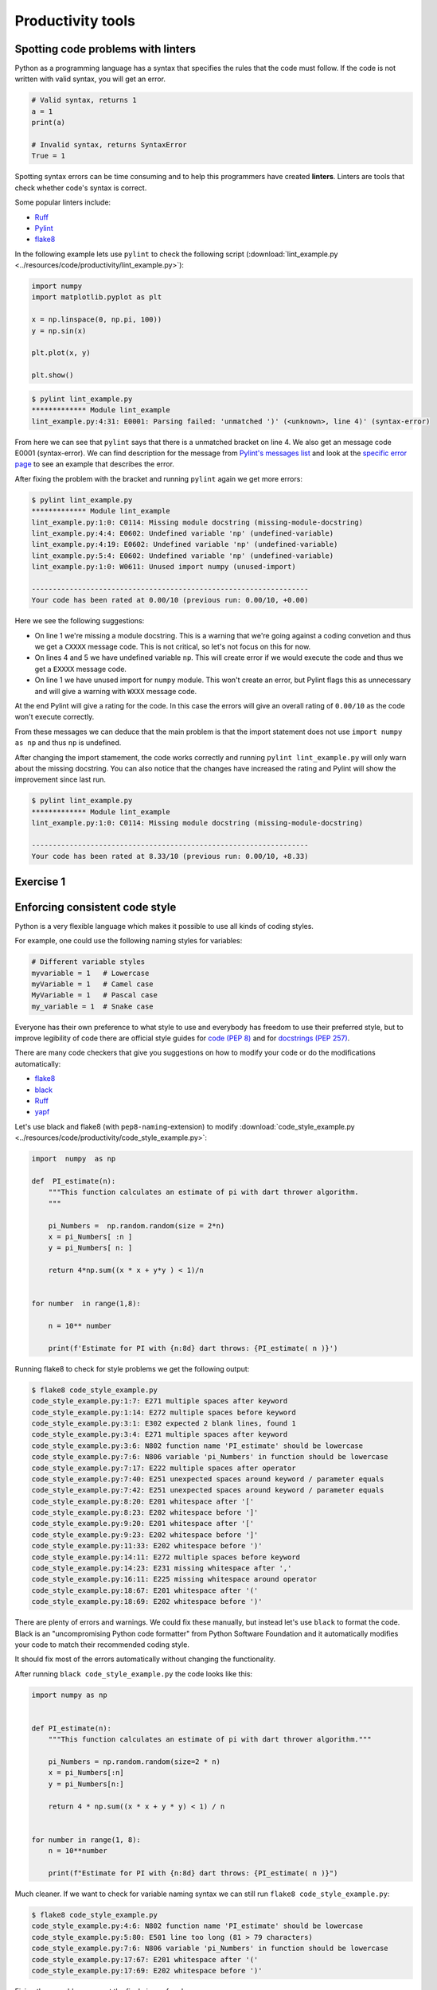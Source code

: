 Productivity tools
==================

.. questions::

   - Do you have preferences on the visual aspects of the code
     and how it should look?
   - Do you use any tools that help you create better looking
     code faster?

.. objectives::

   - Learn tools that can help you be more productive.
   - Learn how to follow standards that other people have created
     and how to pick your own favorite.

Spotting code problems with linters
-----------------------------------

Python as a programming language has a syntax that specifies the
rules that the code must follow. If the code is not written with
valid syntax, you will get an error.

.. code-block:: python

   # Valid syntax, returns 1
   a = 1
   print(a)

   # Invalid syntax, returns SyntaxError
   True = 1

Spotting syntax errors can be time consuming and to help this
programmers have created **linters**. Linters are tools that
check whether code's syntax is correct.

Some popular linters include:

- `Ruff <https://docs.astral.sh/ruff/>`__
- `Pylint <https://pylint.readthedocs.io/en/stable/>`__
- `flake8 <https://flake8.pycqa.org/en/latest/>`__

In the following example lets use ``pylint`` to check the following
script (:download:`lint_example.py <../resources/code/productivity/lint_example.py>`):

.. code-block:: python

   import numpy
   import matplotlib.pyplot as plt

   x = np.linspace(0, np.pi, 100))
   y = np.sin(x)

   plt.plot(x, y)

   plt.show()

.. code-block:: sh

   $ pylint lint_example.py 
   ************* Module lint_example
   lint_example.py:4:31: E0001: Parsing failed: 'unmatched ')' (<unknown>, line 4)' (syntax-error)


From here we can see that ``pylint`` says that there is a unmatched bracket
on line 4. We also get an message code E0001 (syntax-error). We can find
description for the message from
`Pylint's messages list <https://pylint.readthedocs.io/en/stable/user_guide/messages/messages_overview.html#error-category>`__
and look at the
`specific error page <https://pylint.readthedocs.io/en/stable/user_guide/messages/error/syntax-error.html>`__ to see an example that describes the error.

After fixing the problem with the bracket and running ``pylint`` again we
get more errors:

.. code-block:: sh

   $ pylint lint_example.py 
   ************* Module lint_example
   lint_example.py:1:0: C0114: Missing module docstring (missing-module-docstring)
   lint_example.py:4:4: E0602: Undefined variable 'np' (undefined-variable)
   lint_example.py:4:19: E0602: Undefined variable 'np' (undefined-variable)
   lint_example.py:5:4: E0602: Undefined variable 'np' (undefined-variable)
   lint_example.py:1:0: W0611: Unused import numpy (unused-import)

   ------------------------------------------------------------------
   Your code has been rated at 0.00/10 (previous run: 0.00/10, +0.00)

Here we see the following suggestions:

- On line 1 we're missing a module docstring. This is a warning that we're
  going against a coding convetion and thus we get a ``CXXXX`` message code.
  This is not critical, so let's not focus on this for now.
- On lines 4 and 5 we have undefined variable ``np``. This will create
  error if we would execute the code and thus we get a ``EXXXX`` message code.
- On line 1 we have unused import for ``numpy`` module. This won't create an
  error, but Pylint flags this as unnecessary and will give a warning
  with ``WXXX`` message code.

At the end Pylint will give a rating for the code. In this case the
errors will give an overall rating of ``0.00/10`` as the code won't execute
correctly.

From these messages we can deduce that the main problem is that the import
statement does not use ``import numpy as np`` and thus ``np`` is undefined.

After changing the import stamement, the code works correctly and running
``pylint lint_example.py`` will only warn about the missing docstring.
You can also notice that the changes have increased the rating and
Pylint will show the improvement since last run.

.. code-block:: sh

   $ pylint lint_example.py 
   ************* Module lint_example
   lint_example.py:1:0: C0114: Missing module docstring (missing-module-docstring)

   ------------------------------------------------------------------
   Your code has been rated at 8.33/10 (previous run: 0.00/10, +8.33)


Exercise 1
----------

.. challenge:: Using Pylint

   The following code uses scikit-learn to fit a simple linear
   model to randomly generated data with some error. You can download it
   :download:`here <../resources/code/productivity/exercise1.py>`.

   It has four mistakes in it. One of these cannot be found by
   Pylint.

   Fix the following code with Pylint and try to determine why
   Pylint did not find the last mistake.

   .. code-block:: python

      """
      pylint exercise 1
      """
      import numpy as np
      import pandas as pd
      import matplotlib.pyplot as plt
      from sklearn import linear_model


      def f(x):
          """
          Example function:

          f(x) = x/2 + 2
          """"
          return 0.5*x + 2


      # Create example data
      x_data = np.linspace(0, 10, 100)
      err = 2 * np.random.random(x_data.shape[0])
      y_data = f(x_data) + err

      # Put data into dataframe
      df = pd.DataFrame({'x': x_data, 'y': y_data})

      # Create linear model and fit data
      reg = linear_model.LinearRegression(fit_intercept=True)

      reg.fit(df[['x'], df[['y']])

      slope = reg.coef_[0][0]
      intercept = reg.intercept_[0]

      df['pred'] = reg.predict(df[['x']])

      fig, ax = plt.subplots()

      ax.scater(df[['x']], df[['y']], alpha=0.5)
      ax.plot(df[['x']], df[['pred']]
              color='black', linestyle='--',
              label=f'Prediction with slope {slope:.2f} and intercept {intercept:.2f}')
      ax.set_ylabel('y')
      ax.set_xlabel('x')
      ax.legend()

      plt.show()

.. solution::

   Solution is available
   :download:`here <../resources/code/productivity/exercise1_solution.py>`.

   Errors were as follows:

   1. Line 15 has an extra ``"``-character, which results in syntax-error.
   2. Line 30 has a missing ``]``-bracker, which results in syntax-error.
   3. Line 40 is missing a comma at the end, which results in syntax-error.
   4. On line 39 the function ``scatter`` is misspelled. Pylint does not
      notice this as it does not run the code and thus it does not
      create the ax-object.

   .. code-block:: python

      """
      pylint exercise 1
      """
      import numpy as np
      import pandas as pd
      import matplotlib.pyplot as plt
      from sklearn import linear_model


      def f(x):
          """
          Example function:

          f(x) = x/2 + 2
          """
          return 0.5*x + 2


      # Create example data
      x_data = np.linspace(0, 10, 100)
      err = 2 * np.random.random(x_data.shape[0])
      y_data = f(x_data) + err

      # Put data into dataframe
      df = pd.DataFrame({'x': x_data, 'y': y_data})

      # Create linear model and fit data
      reg = linear_model.LinearRegression(fit_intercept=True)

      reg.fit(df[['x']], df[['y']])

      slope = reg.coef_[0][0]
      intercept = reg.intercept_[0]

      df['pred'] = reg.predict(df[['x']])

      fig, ax = plt.subplots()

      ax.scatter(df[['x']], df[['y']], alpha=0.5)
      ax.plot(df[['x']], df[['pred']],
              color='black', linestyle='--',
              label=f'Prediction with slope {slope:.2f} and intercept {intercept:.2f}')
      ax.set_ylabel('y')
      ax.set_xlabel('x')
      ax.legend()

      plt.show()

Enforcing consistent code style
-------------------------------

Python is a very flexible language which makes it possible to use
all kinds of coding styles.

For example, one could use the following naming styles for variables:

.. code-block:: python

   # Different variable styles
   myvariable = 1   # Lowercase
   myVariable = 1   # Camel case
   MyVariable = 1   # Pascal case
   my_variable = 1  # Snake case

Everyone has their own preference to what style to use and everybody
has freedom to use their preferred style, but to improve legibility
of code there are official style guides for
`code (PEP 8) <https://peps.python.org/pep-0008/>`__ and for
`docstrings (PEP 257) <https://peps.python.org/pep-0257/>`__.

There are many code checkers that give you suggestions on how
to modify your code or do the modifications automatically:

- `flake8 <https://flake8.pycqa.org/en/latest/>`__
- `black <https://github.com/psf/black>`__
- `Ruff <https://docs.astral.sh/ruff/>`__
- `yapf <https://github.com/google/yapf>`__

Let's use black and flake8 (with ``pep8-naming``-extension) to modify
:download:`code_style_example.py <../resources/code/productivity/code_style_example.py>`:

.. code-block:: python

   import  numpy  as np

   def  PI_estimate(n):
       """This function calculates an estimate of pi with dart thrower algorithm.
       """

       pi_Numbers =  np.random.random(size = 2*n)
       x = pi_Numbers[ :n ]
       y = pi_Numbers[ n: ]

       return 4*np.sum((x * x + y*y ) < 1)/n


   for number  in range(1,8):

       n = 10** number

       print(f'Estimate for PI with {n:8d} dart throws: {PI_estimate( n )}')


Running flake8 to check for style problems we get the following output:

.. code-block:: bash

   $ flake8 code_style_example.py
   code_style_example.py:1:7: E271 multiple spaces after keyword
   code_style_example.py:1:14: E272 multiple spaces before keyword
   code_style_example.py:3:1: E302 expected 2 blank lines, found 1
   code_style_example.py:3:4: E271 multiple spaces after keyword
   code_style_example.py:3:6: N802 function name 'PI_estimate' should be lowercase
   code_style_example.py:7:6: N806 variable 'pi_Numbers' in function should be lowercase
   code_style_example.py:7:17: E222 multiple spaces after operator
   code_style_example.py:7:40: E251 unexpected spaces around keyword / parameter equals
   code_style_example.py:7:42: E251 unexpected spaces around keyword / parameter equals
   code_style_example.py:8:20: E201 whitespace after '['
   code_style_example.py:8:23: E202 whitespace before ']'
   code_style_example.py:9:20: E201 whitespace after '['
   code_style_example.py:9:23: E202 whitespace before ']'
   code_style_example.py:11:33: E202 whitespace before ')'
   code_style_example.py:14:11: E272 multiple spaces before keyword
   code_style_example.py:14:23: E231 missing whitespace after ','
   code_style_example.py:16:11: E225 missing whitespace around operator
   code_style_example.py:18:67: E201 whitespace after '('
   code_style_example.py:18:69: E202 whitespace before ')'

There are plenty of errors and warnings. We could fix these manually, but
instead let's use ``black`` to format the code. Black is an "uncompromising
Python code formatter" from Python Software Foundation and it automatically
modifies your code to match their recommended coding style.

It should fix most of the errors automatically without changing the
functionality.

After running ``black code_style_example.py`` the code looks like this:

.. code-block:: python

   import numpy as np


   def PI_estimate(n):
       """This function calculates an estimate of pi with dart thrower algorithm."""

       pi_Numbers = np.random.random(size=2 * n)
       x = pi_Numbers[:n]
       y = pi_Numbers[n:]

       return 4 * np.sum((x * x + y * y) < 1) / n


   for number in range(1, 8):
       n = 10**number

       print(f"Estimate for PI with {n:8d} dart throws: {PI_estimate( n )}")

Much cleaner. If we want to check for variable naming syntax we can still run
``flake8 code_style_example.py``:

.. code-block:: bash

   $ flake8 code_style_example.py
   code_style_example.py:4:6: N802 function name 'PI_estimate' should be lowercase
   code_style_example.py:5:80: E501 line too long (81 > 79 characters)
   code_style_example.py:7:6: N806 variable 'pi_Numbers' in function should be lowercase
   code_style_example.py:17:67: E201 whitespace after '('
   code_style_example.py:17:69: E202 whitespace before ')'

Fixing these problems we get the final piece of code:

.. code-block:: python

   import numpy as np


   def pi_estimate(n):
       """
       This function calculates an estimate of pi with dart thrower algorithm.
       """

       pi_numbers = np.random.random(size=2 * n)
       x = pi_numbers[:n]
       y = pi_numbers[n:]

       return 4 * np.sum((x * x + y * y) < 1) / n


   for number in range(1, 8):
       n = 10**number

       print(f"Estimate for PI with {n:8d} dart throws: {pi_estimate(n)}")

Comparing the fixed one to the original one the code is much more legible.

.. admonition:: Problems with styles and writing your own kind of code
   :class: dropdown

   There style black uses is
   `a bit different to PEP 8 <https://black.readthedocs.io/en/stable/the_black_code_style/current_style.html>`__
   and one can definitely argue that it
   `does not handle mathematical expressions in the optimal way <https://github.com/psf/black/issues/148>`__.

   However, one can turn formatting off for math heavy sections with ``# fmt: on``-
   and ``# fmt: off``-comments. Alternatively, you can use formatter such as
   `yapf <https://github.com/google/yapf>`__, which supports formatting based on
   arithmetic precedence:

   .. code-block:: bash

      $ yapf --style='{based_on_style: pep8, arithmetic_precedence_indication=true}' --diff code_style_example.py
      --- code_style_example.py       (original)
      +++ code_style_example.py       (reformatted)
      @@ -10,7 +10,7 @@
           x = pi_numbers[:n]
           y = pi_numbers[n:]

      -    return 4 * np.sum((x * x + y * y) < 1) / n
      +    return 4 * np.sum((x*x + y*y) < 1) / n


       for number in range(1, 8):

   From this diff we see that ``yapf``  would change the multiplications to
   match the arithmetic precedence.

   All formatters allow for massive amounts of style changes and you can
   configure them by creating a configuration file in your repository.

   If the formatter makes a change that you do not like you can usually
   disable the change by changing the configuration of the formatter.


Exercise 2
----------

.. challenge:: Using black to format code

   Format
   :download:`this code <../resources/code/productivity/exercise2.py>`
   with black:

   .. code-block:: python

      import numpy as np
      import matplotlib.pyplot  as plt

      def dice_toss(n,m):

          """Throw n dice m times and the total value together."""
          dice_rolls    = np.random.randint(1,6,size=(m, n))

          roll_averages = np.sum(dice_rolls,axis = -1)

          return roll_averages
      fig,ax = plt.subplots( )

      n = int( input('Number of dices to toss:\n'))

      bins = np.arange(1, 6 * n+1)

      m = 1000

      ax.hist(dice_toss(n,m), bins = bins)

      ax.set_title(f'Histogram of {n} dice tosses')

      ax.set_xlabel('Total value' )

      ax.set_ylabel('Number of instances')

      plt.show()

.. solution:: 

   Running ``black exercise2.py`` will produce
   :download:`this piece of code <../resources/code/productivity/exercise2_solution.py>`.

   .. code-block:: python

      import numpy as np
      import matplotlib.pyplot as plt


      def dice_toss(n, m):
          """Throw n dice m times and the total value together."""
          dice_rolls = np.random.randint(1, 6, size=(m, n))

          roll_averages = np.sum(dice_rolls, axis=-1)

          return roll_averages


      fig, ax = plt.subplots()

      n = int(input("Number of dices to toss:\n"))

      bins = np.arange(1, 6 * n + 1)

      m = 1000

      ax.hist(dice_toss(n, m), bins=bins)

      ax.set_title(f"Histogram of {n} dice tosses")

      ax.set_xlabel("Total value")

      ax.set_ylabel("Number of instances")

      plt.show()


Integrating productivity tools with git
---------------------------------------

If you're using version control you can easily add tools such as
pylint, flake8, black and ruff as automatic using tools like
`pre-commit <https://pre-commit.com/>`__.

Pre-commit is a tool that makes it easy to automatically run various
code checkers when you're doing a new commit to the repository.

For more information see their website.

.. keypoints::

   - Using linters and formatters can help you write cleaner code.
   - You should adapt your own code and documentation style based
     on standards that other people use.
   - Using pre-commit with your git repository can make many of the
     checks automatic.
